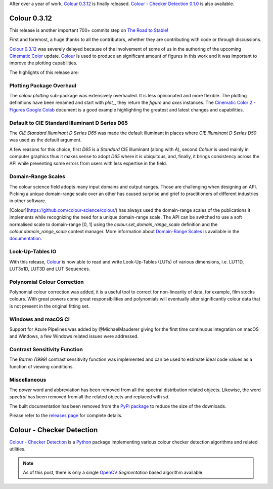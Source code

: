 .. title: Colour 0.3.12 and Colour - Checker Detection 0.1.0!
.. slug: colour-0312-colour-checker-detection-010
.. date: 2019-03-24 03:47:21 UTC
.. tags: colour, colour science, release, colour - checker detection
.. category: 
.. link: 
.. description: 
.. type: text

After over a year of work, `Colour 0.3.12 <https://github.com/colour-science/colour/releases/tag/v0.3.12>`__
is finally released. `Colour - Checker Detection 0.1.0 <https://github.com/colour-science/colour-checker-detection/releases/tag/v0.1.0>`__
is also available.

.. TEASER_END

Colour 0.3.12
-------------

This release is another important 700+ commits step on
`The Road to Stable <https://www.colour-science.org/posts/the-road-to-stable>`__!

First and foremost, a huge thanks to all the contributors, whether they are
contributing with code or through discussions.

`Colour 0.3.12 <https://github.com/colour-science/colour/releases/tag/v0.3.12>`__
was severely delayed because of the involvement of some of us in
the authoring of the upcoming `Cinematic Color <http://cinematiccolor.org>`__
update. `Colour <https://github.com/colour-science/colour>`__ is used to produce
an significant amount of figures in this work and it was important to improve the
plotting capabilities.

The highlights of this release are:

Plotting Package Overhaul
=========================

The `colour.plotting` sub-package was extensively overhauled. It is less
opinionated and more flexible. The plotting definitions have been renamed and
start with *plot_*, they return the `figure` and `axes` instances. The
`Cinematic Color 2 - Figures Google Colab <https://colab.research.google.com/drive/1bmVU8fI1Rv3GLXK8kVDovc2K2roGjW9G#scrollTo=Uu08qHeDc11C>`__
document is a good example highlighting the greatest and latest changes and
capabilities.

Default to CIE Standard Illuminant D Series D65
===============================================

The *CIE Standard Illuminant D Series D65* was made the default illuminant in
places where *CIE Illuminant D Series D50* was used as the default argument.

A few reasons for this choice, first *D65* is a *Standard* CIE illuminant
(along with *A*), second *Colour* is used mainly in computer graphics thus it
makes sense to adopt *D65* where it is ubiquitous, and, finally, it brings
consistency across the API while preventing some errors from users with less
expertise in the field.

Domain-Range Scales
===================

The colour science field adopts many input domains and output ranges. Those are
challenging when designing an API. Picking a unique domain-range scale over an
other has caused surprise and grief to practitioners of different industries in
other software.

[Colour](https://github.com/colour-science/colour/) has always used the
domain-range scales of the publications it implements while recognizing the
need for a unique domain-range scale. The API can be switched to use a soft
normalised scale to domain-range [0, 1] using the
`colour.set_domain_range_scale` definition and the `colour.domain_range_scale`
context manager. More information about
`Domain-Range Scales <https://colour.readthedocs.io/en/develop/basics.html#domain-range-scales>`__
is available in the `documentation <https://colour.readthedocs.io>`__.

Look-Up-Tables IO
=================

With this release, `Colour <https://github.com/colour-science/colour>`__ is now
able to read and write Look-Up-Tables (LUTs) of various dimensions, i.e. LUT1D,
LUT3x1D, LUT3D and LUT Sequences.

Polynomial Colour Correction
============================

Polynomial colour correction was added, it is a useful tool to correct for
non-linearity of data, for example, film stocks colours. With great powers come
great responsibilities and polynomials will eventually alter significantly
colour data that is not present in the original fitting set.

Windows and macOS CI
====================

Support for Azure Pipelines was added by @MichaelMauderer giving for the first
time continuous integration on macOS and Windows, a few Windows related issues
were addressed.

Contrast Sensitivity Function
=============================

The *Barten (1999)* contrast sensitivity function was implemented and can be
used to estimate ideal code values as a function of viewing conditions.

Miscellaneous
=============

The *power* word and abbreviation has been removed from all the spectral
distribution related objects. Likewise, the word *spectral* has been removed
from all the related objects and replaced with *sd*.

The built documentation has been removed from the
`PyPi package <https://pypi.org/project/colour-science>`__ to reduce the size
of the downloads.

Please refer to the `releases page <https://github.com/colour-science/colour/releases/tag/v0.3.12>`__
for complete details.

Colour - Checker Detection
--------------------------

`Colour - Checker Detection <https://github.com/colour-science/colour-checker-detection>`__
is a `Python <https://www.python.org>`__ package implementing various colour
checker detection algorithms and related utilities.

.. note::

    As of this post, there is only a single `OpenCV <https://opencv.org>`__
    *Segmentation* based algorithm available.

.. image:: https://raw.githubusercontent.com/colour-science/colour-checker-detection/master/docs/_static/ColourCheckerDetection_001.png
